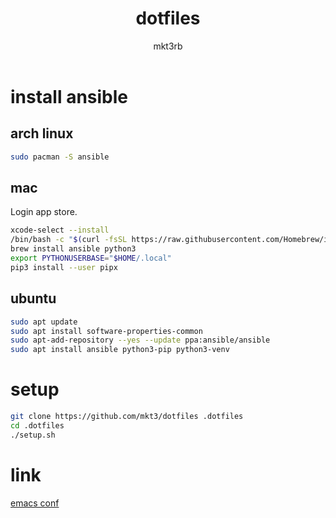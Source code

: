 #+title: dotfiles
#+author: mkt3rb
#+startup: content
#+startup: nohideblocks

* install ansible
** arch linux
  #+begin_src bash
    sudo pacman -S ansible
  #+end_src

** mac
  Login app store.

  #+begin_src bash
    xcode-select --install
    /bin/bash -c "$(curl -fsSL https://raw.githubusercontent.com/Homebrew/install/HEAD/install.sh)"
    brew install ansible python3
    export PYTHONUSERBASE="$HOME/.local"
    pip3 install --user pipx
  #+end_src

** ubuntu
  #+begin_src bash
    sudo apt update
    sudo apt install software-properties-common
    sudo apt-add-repository --yes --update ppa:ansible/ansible
    sudo apt install ansible python3-pip python3-venv
  #+end_src

* setup
#+begin_src bash
  git clone https://github.com/mkt3/dotfiles .dotfiles
  cd .dotfiles
  ./setup.sh
#+end_src

* link
  [[file:ansible-playbook/roles/emacs/files/emacs/][emacs conf]]
